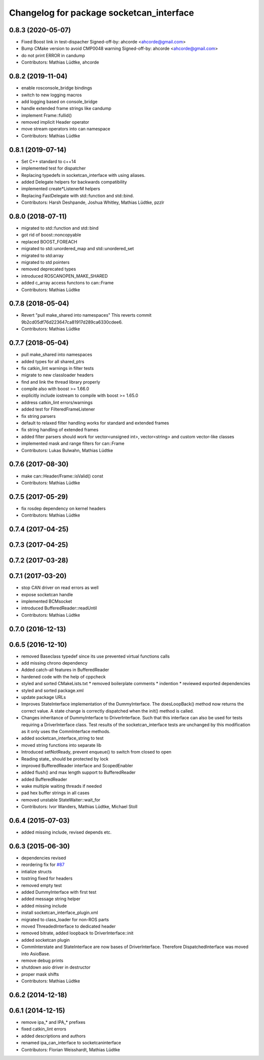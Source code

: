 ^^^^^^^^^^^^^^^^^^^^^^^^^^^^^^^^^^^^^^^^^
Changelog for package socketcan_interface
^^^^^^^^^^^^^^^^^^^^^^^^^^^^^^^^^^^^^^^^^

0.8.3 (2020-05-07)
------------------
* Fixed Boost link in test-dispacher
  Signed-off-by: ahcorde <ahcorde@gmail.com>
* Bump CMake version to avoid CMP0048 warning
  Signed-off-by: ahcorde <ahcorde@gmail.com>
* do not print ERROR in candump
* Contributors: Mathias Lüdtke, ahcorde

0.8.2 (2019-11-04)
------------------
* enable rosconsole_bridge bindings
* switch to new logging macros
* add logging based on console_bridge
* handle extended frame strings like candump
* implement Frame::fullid()
* removed implicit Header operator
* move stream operators into can namespace
* Contributors: Mathias Lüdtke

0.8.1 (2019-07-14)
------------------
* Set C++ standard to c++14
* implemented test for dispatcher
* Replacing typedefs in socketcan_interface with using aliases.
* added Delegate helpers for backwards compatibility
* implemented create\*ListenerM helpers
* Replacing FastDelegate with std::function and std::bind.
* Contributors: Harsh Deshpande, Joshua Whitley, Mathias Lüdtke, pzzlr

0.8.0 (2018-07-11)
------------------
* migrated to std::function and std::bind
* got rid of boost::noncopyable
* replaced BOOST_FOREACH
* migrated to std::unordered_map and std::unordered_set
* migrated to std:array
* migrated to std pointers
* removed deprecated types
* introduced ROSCANOPEN_MAKE_SHARED
* added c_array access functons to can::Frame
* Contributors: Mathias Lüdtke

0.7.8 (2018-05-04)
------------------
* Revert "pull make_shared into namespaces"
  This reverts commit 9b2cd05df76d223647ca81917d289ca6330cdee6.
* Contributors: Mathias Lüdtke

0.7.7 (2018-05-04)
------------------
* pull make_shared into namespaces
* added types for all shared_ptrs
* fix catkin_lint warnings in filter tests
* migrate to new classloader headers
* find and link the thread library properly
* compile also with boost >= 1.66.0
* explicitly include iostream to compile with boost >= 1.65.0
* address catkin_lint errors/warnings
* added test for FilteredFrameListener
* fix string parsers
* default to relaxed filter handling
  works for standard and extended frames
* fix string handling of extended frames
* added filter parsers
  should work for vector<unsigned int>, vector<string> and custom vector-like classes
* implemented mask and range filters for can::Frame
* Contributors: Lukas Bulwahn, Mathias Lüdtke

0.7.6 (2017-08-30)
------------------
* make can::Header/Frame::isValid() const
* Contributors: Mathias Lüdtke

0.7.5 (2017-05-29)
------------------
* fix rosdep dependency on kernel headers
* Contributors: Mathias Lüdtke

0.7.4 (2017-04-25)
------------------

0.7.3 (2017-04-25)
------------------

0.7.2 (2017-03-28)
------------------

0.7.1 (2017-03-20)
------------------
* stop CAN driver on read errors as well
* expose socketcan handle
* implemented BCMsocket
* introduced BufferedReader::readUntil
* Contributors: Mathias Lüdtke

0.7.0 (2016-12-13)
------------------

0.6.5 (2016-12-10)
------------------
* removed Baseclass typedef since its use prevented virtual functions calls
* add missing chrono dependency
* Added catch-all features in BufferedReader
* hardened code with the help of cppcheck
* styled and sorted CMakeLists.txt
  * removed boilerplate comments
  * indention
  * reviewed exported dependencies
* styled and sorted package.xml
* update package URLs
* Improves StateInterface implementation of the DummyInterface.
  The doesLoopBack() method now returns the correct value. A state change is
  correctly dispatched when the init() method is called.
* Changes inheritance of DummyInterface to DriverInterface.
  Such that this interface can also be used for tests requiring a DriverInterface
  class.
  Test results of the socketcan_interface tests are unchanged by this
  modification as it only uses the CommInterface methods.
* added socketcan_interface_string to test
* moved string functions into separate lib
* Introduced setNotReady, prevent enqueue() to switch from closed to open
* Reading state\_ should be protected by lock
* improved BufferedReader interface and ScopedEnabler
* added flush() and max length support to BufferedReader
* added BufferedReader
* wake multiple waiting threads if needed
* pad hex buffer strings in all cases
* removed unstable StateWaiter::wait_for
* Contributors: Ivor Wanders, Mathias Lüdtke, Michael Stoll

0.6.4 (2015-07-03)
------------------
* added missing include, revised depends etc.


0.6.3 (2015-06-30)
------------------
* dependencies revised
* reordering fix for `#87 <https://github.com/ros-industrial/ros_canopen/issues/87>`_
* intialize structs
* tostring fixed for headers
* removed empty test
* added DummyInterface with first test
* added message string helper
* added missing include
* install socketcan_interface_plugin.xml
* migrated to class_loader for non-ROS parts
* moved ThreadedInterface to dedicated header
* removed bitrate, added loopback to DriverInterface::init
* added socketcan plugin
* CommInterstate and StateInterface are now bases of DriverInterface.
  Therefore DispatchedInterface was moved into AsioBase.
* remove debug prints
* shutdown asio driver in destructor
* proper mask shifts
* Contributors: Mathias Lüdtke

0.6.2 (2014-12-18)
------------------

0.6.1 (2014-12-15)
------------------
* remove ipa_* and IPA_* prefixes
* fixed catkin_lint errors
* added descriptions and authors
* renamed ipa_can_interface to socketcaninterface
* Contributors: Florian Weisshardt, Mathias Lüdtke
